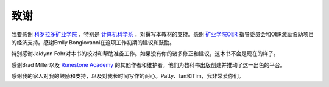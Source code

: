 ===============
致谢
===============

我要感谢 `科罗拉多矿业学院 <https://www.mines.edu/>`_ ，特别是 `计算机科学系 <https://cs.mines.edu/>`_ ，对撰写本教材的支持。感谢 `矿业学院OER <https://libguides.mines.edu/oer>`_ 指导委员会和OER激励资助项目的经济支持。感谢Emily Bongiovanni在这项工作初期的建议和鼓励。

特别感谢Jaidynn Fohr对本书的校对和帮助准备工作。如果没有你的诸多修正和建议，这本书不会是现在的样子。

感谢Brad Miller以及 `Runestone Academy <https://runestone.academy/>`_ 的其他作者和维护者，他们为教科书出版创建并推动了这一出色的平台。

感谢我的家人对我的鼓励和支持，以及对我长时间写作的耐心。Patty、Ian和Tim，我非常爱你们。




